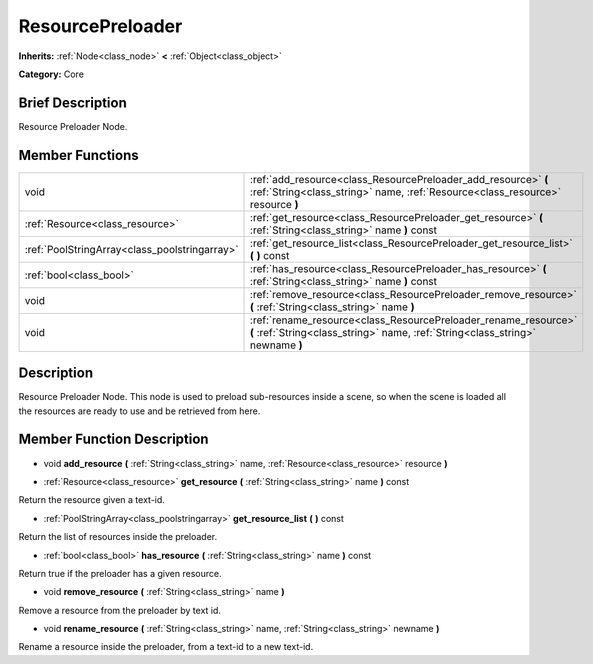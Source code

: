 .. Generated automatically by doc/tools/makerst.py in Godot's source tree.
.. DO NOT EDIT THIS FILE, but the ResourcePreloader.xml source instead.
.. The source is found in doc/classes or modules/<name>/doc_classes.

.. _class_ResourcePreloader:

ResourcePreloader
=================

**Inherits:** :ref:`Node<class_node>` **<** :ref:`Object<class_object>`

**Category:** Core

Brief Description
-----------------

Resource Preloader Node.

Member Functions
----------------

+------------------------------------------------+---------------------------------------------------------------------------------------------------------------------------------------------------+
| void                                           | :ref:`add_resource<class_ResourcePreloader_add_resource>` **(** :ref:`String<class_string>` name, :ref:`Resource<class_resource>` resource **)**  |
+------------------------------------------------+---------------------------------------------------------------------------------------------------------------------------------------------------+
| :ref:`Resource<class_resource>`                | :ref:`get_resource<class_ResourcePreloader_get_resource>` **(** :ref:`String<class_string>` name **)** const                                      |
+------------------------------------------------+---------------------------------------------------------------------------------------------------------------------------------------------------+
| :ref:`PoolStringArray<class_poolstringarray>`  | :ref:`get_resource_list<class_ResourcePreloader_get_resource_list>` **(** **)** const                                                             |
+------------------------------------------------+---------------------------------------------------------------------------------------------------------------------------------------------------+
| :ref:`bool<class_bool>`                        | :ref:`has_resource<class_ResourcePreloader_has_resource>` **(** :ref:`String<class_string>` name **)** const                                      |
+------------------------------------------------+---------------------------------------------------------------------------------------------------------------------------------------------------+
| void                                           | :ref:`remove_resource<class_ResourcePreloader_remove_resource>` **(** :ref:`String<class_string>` name **)**                                      |
+------------------------------------------------+---------------------------------------------------------------------------------------------------------------------------------------------------+
| void                                           | :ref:`rename_resource<class_ResourcePreloader_rename_resource>` **(** :ref:`String<class_string>` name, :ref:`String<class_string>` newname **)** |
+------------------------------------------------+---------------------------------------------------------------------------------------------------------------------------------------------------+

Description
-----------

Resource Preloader Node. This node is used to preload sub-resources inside a scene, so when the scene is loaded all the resources are ready to use and be retrieved from here.

Member Function Description
---------------------------

.. _class_ResourcePreloader_add_resource:

- void **add_resource** **(** :ref:`String<class_string>` name, :ref:`Resource<class_resource>` resource **)**

.. _class_ResourcePreloader_get_resource:

- :ref:`Resource<class_resource>` **get_resource** **(** :ref:`String<class_string>` name **)** const

Return the resource given a text-id.

.. _class_ResourcePreloader_get_resource_list:

- :ref:`PoolStringArray<class_poolstringarray>` **get_resource_list** **(** **)** const

Return the list of resources inside the preloader.

.. _class_ResourcePreloader_has_resource:

- :ref:`bool<class_bool>` **has_resource** **(** :ref:`String<class_string>` name **)** const

Return true if the preloader has a given resource.

.. _class_ResourcePreloader_remove_resource:

- void **remove_resource** **(** :ref:`String<class_string>` name **)**

Remove a resource from the preloader by text id.

.. _class_ResourcePreloader_rename_resource:

- void **rename_resource** **(** :ref:`String<class_string>` name, :ref:`String<class_string>` newname **)**

Rename a resource inside the preloader, from a text-id to a new text-id.



